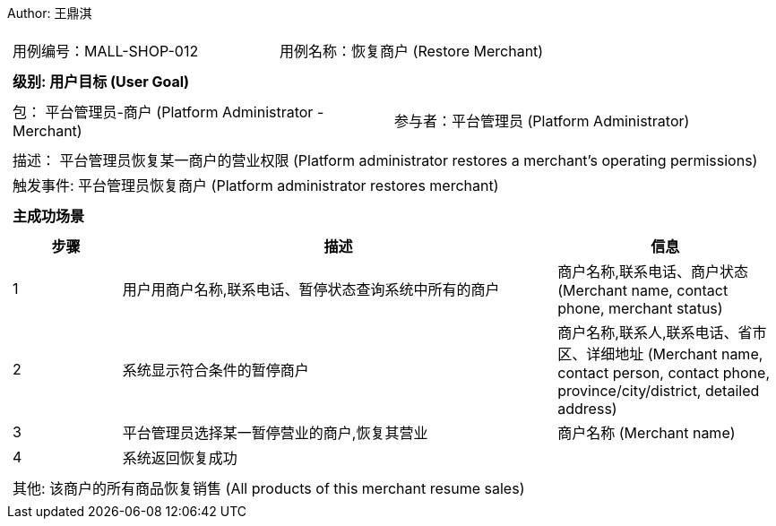 Author: 王鼎淇
[cols="1a"]
|===

|
[frame="none"]
[cols="1,1"]
!===
! 用例编号：MALL-SHOP-012
! 用例名称：恢复商户 (Restore Merchant)
!===

|
[frame="none"]
[cols="1", options="header"]
!===
! 级别: 用户目标 (User Goal)
!===

|
[frame="none"]
[cols="2"]
!===
! 包： 平台管理员-商户 (Platform Administrator - Merchant)
! 参与者：平台管理员 (Platform Administrator)
!===

|
[frame="none"]
[cols="1"]
!===
! 描述： 平台管理员恢复某一商户的营业权限 (Platform administrator restores a merchant's operating permissions)
! 触发事件: 平台管理员恢复商户 (Platform administrator restores merchant)
!===

|
[frame="none"]
[cols="1", options="header"]
!===
! 主成功场景
!===

|
[frame="none"]
[cols="1,4,2", options="header"]
!===
! 步骤 ! 描述 ! 信息

! 1
! 用户用商户名称,联系电话、暂停状态查询系统中所有的商户
! 商户名称,联系电话、商户状态 (Merchant name, contact phone, merchant status)

! 2
! 系统显示符合条件的暂停商户
! 商户名称,联系人,联系电话、省市区、详细地址 (Merchant name, contact person, contact phone, province/city/district, detailed address)

! 3
! 平台管理员选择某一暂停营业的商户,恢复其营业
! 商户名称 (Merchant name)

! 4
! 系统返回恢复成功
! 

!===

|
[frame="none"]
[cols="1"]
!===
! 其他: 该商户的所有商品恢复销售 (All products of this merchant resume sales)
!===
|===

